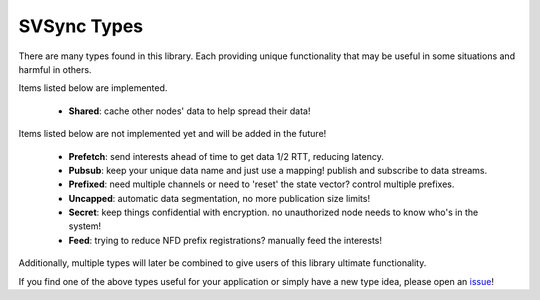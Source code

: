 SVSync Types
============

There are many types found in this library.
Each providing unique functionality that may be useful in some situations and harmful in others.

Items listed below are implemented.

    * **Shared**: cache other nodes' data to help spread their data!

Items listed below are not implemented yet and will be added in the future!

    * **Prefetch**: send interests ahead of time to get data 1/2 RTT, reducing latency.
    * **Pubsub**: keep your unique data name and just use a mapping! publish and subscribe to data streams.
    * **Prefixed**: need multiple channels or need to 'reset' the state vector? control multiple prefixes.
    * **Uncapped**: automatic data segmentation, no more publication size limits!
    * **Secret**: keep things confidential with encryption. no unauthorized node needs to know who's in the system!
    * **Feed**: trying to reduce NFD prefix registrations? manually feed the interests!

Additionally, multiple types will later be combined to give users of this library ultimate functionality.

If you find one of the above types useful for your application or simply have a new type idea, please open an issue_!


.. _issue: https://github.com/justincpresley/ndn-python-svs/issues